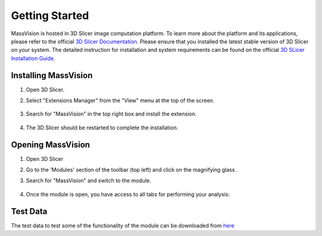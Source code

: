 Getting Started
=====

MassVision is hosted in 3D Slicer image computation platform. To learn more about the platform and its applications, please refer to the official `3D Slicer Documentation <https://slicer.readthedocs.io/en/latest/>`_.
Please ensure that you installed the latest stable version of 3D Slicer on your system. The detailed instruction for installation and system requirements can be found on the official `3D SLicer Installation Guide <https://slicer.readthedocs.io/en/latest/user_guide/getting_started.html#installing-3d-slicer>`_.

.. image:: https://raw.githubusercontent.com/jamzad/SlicerMassVision/main/docs/source/Images/SlicerLogo.png
      :width: 150
      :align: center

Installing MassVision
-------
#. Open 3D Slicer. 
#. Select "Extensions Manager" from the "View" menu at the top of the screen.

    .. image:: https://raw.githubusercontent.com/jamzad/SlicerMassVision/main/docs/source/Images/ExtensionsManager.PNG
        :width: 250

#. Search for "MassVision" in the top right box and install the extension.

    .. image:: https://raw.githubusercontent.com/jamzad/SlicerMassVision/main/docs/source/Images/MassVisionInstall.png
        :width: 200
        :align: center

#. The 3D Slicer should be restarted to complete the installation.

Opening MassVision
-------
#. Open 3D Slicer
#. Go to the 'Modules' section of the toolbar (top left) and click on the magnifying glass |ModulesIcon|.
#. Search for "MassVision" and switch to the module.  


    .. image:: https://raw.githubusercontent.com/jamzad/SlicerMassVision/main/docs/source/Images/ModuleFinder.png
        :width: 600

    .. |ModulesIcon| image:: https://raw.githubusercontent.com/jamzad/SlicerMassVision/main/docs/source/Images/ModulesIcon.png
                        :height: 30


#. Once the module is open, you have access to all tabs for performing your analysis: 

    .. image:: https://raw.githubusercontent.com/jamzad/SlicerMassVision/main/docs/source/Images/MassVisionHome.png
        :width: 600

Test Data
-------
The test data to test some of the functionality of the module can be downloaded from `here <https://www.dropbox.com/scl/fo/lq51ojt2cdnvaobn4vism/AO9o0aCMEOg41dsy9FNA2Pc?rlkey=dzwyhoocpc6nct4ocwbx59z43&st=qiyyw93k&dl=0>`_

